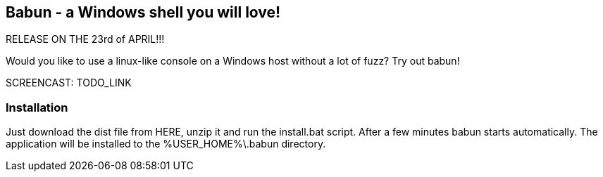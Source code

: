 == Babun - a Windows shell you will love!

RELEASE ON THE 23rd of APRIL!!!

Would you like to use a linux-like console on a Windows host without a lot of fuzz? Try out babun!

SCREENCAST: TODO_LINK

=== Installation

Just download the dist file from HERE, unzip it and run the install.bat script. After a few minutes babun starts automatically.
The application will be installed to the +%USER_HOME%\.babun+ directory.